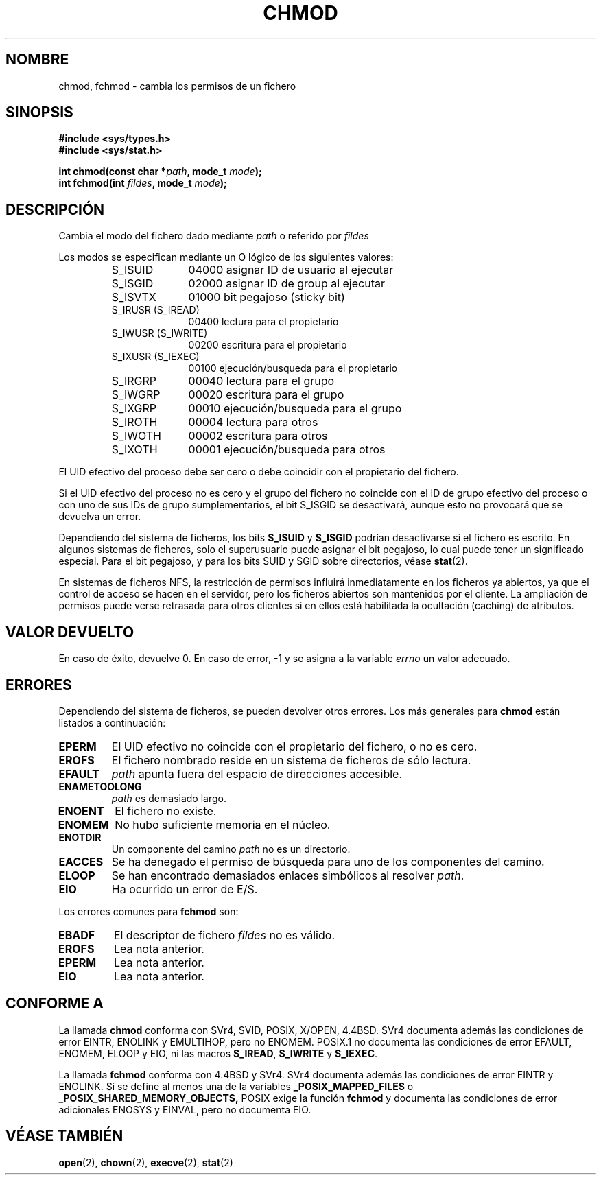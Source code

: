 .\" Hey Emacs! This file is -*- nroff -*- source.
.\"
.\" Copyright (c) 1992 Drew Eckhardt (drew@cs.colorado.edu), March 28, 1992
.\"
.\" Permission is granted to make and distribute verbatim copies of this
.\" manual provided the copyright notice and this permission notice are
.\" preserved on all copies.
.\"
.\" Permission is granted to copy and distribute modified versions of this
.\" manual under the conditions for verbatim copying, provided that the
.\" entire resulting derived work is distributed under the terms of a
.\" permission notice identical to this one
.\" 
.\" Since the Linux kernel and libraries are constantly changing, this
.\" manual page may be incorrect or out-of-date.  The author(s) assume no
.\" responsibility for errors or omissions, or for damages resulting from
.\" the use of the information contained herein.  The author(s) may not
.\" have taken the same level of care in the production of this manual,
.\" which is licensed free of charge, as they might when working
.\" professionally.
.\" 
.\" Formatted or processed versions of this manual, if unaccompanied by
.\" the source, must acknowledge the copyright and authors of this work.
.\"
.\" Modified by Michael Haardt (michael@moria.de)
.\" Modified Wed Jul 21 20:18:11 1993 by Rik Faith (faith@cs.unc.edu)
.\" Translated 18 Dec 1995 Miguel A. Sepulveda (miguel@typhoon.harvard.edu)
.\" Modified 30 June 1996 Miguel A. Sepulveda (angel@vivaldi.princeton.edu)
.\" Modified Sun Jan 12 14:31:17 MET 1997 by Michael Haardt
.\"   (michael@cantor.informatik.rwth-aachen.de): NFS details
.\" Translation revised 19 April 1998 by Juan Piernas <piernas@dif.um.es>
.\" Translation revised 17 August 1998 by Juan Piernas <piernas@ditec.um.es>
.\" Revisado por Miguel Pérez Ibars <mpi79470@alu.um.es> el 29-septiembre-2004
.\"
.TH CHMOD 2 "10 diciembre 1997" "Linux 2.0.32" "Manual del Programador de Linux"
.SH NOMBRE
chmod, fchmod \- cambia los permisos de un fichero
.SH SINOPSIS
.B #include <sys/types.h>
.br
.B #include <sys/stat.h>
.sp
.BI "int chmod(const char *" path ", mode_t " mode );
.br
.BI "int fchmod(int " fildes ", mode_t " mode );
.SH DESCRIPCIÓN
Cambia el modo del fichero dado mediante
.I path
o referido por  
.I fildes

Los modos se especifican mediante un O lógico de los siguientes valores:
.RS
.sp
.TP 1.0i
S_ISUID
04000 asignar ID de usuario al ejecutar
.TP
S_ISGID
02000 asignar ID de group al ejecutar
.TP
S_ISVTX
01000 bit pegajoso (sticky bit) 
.TP
S_IRUSR (S_IREAD)
00400 lectura para el propietario
.TP
S_IWUSR (S_IWRITE)
00200 escritura para el propietario
.TP
S_IXUSR (S_IEXEC)
00100 ejecución/busqueda para el propietario
.TP
S_IRGRP
00040 lectura para el grupo
.TP
S_IWGRP
00020 escritura para el grupo
.TP
S_IXGRP
00010 ejecución/busqueda para el grupo
.TP
S_IROTH
00004 lectura para otros
.TP
S_IWOTH
00002 escritura para otros
.TP
S_IXOTH
00001 ejecución/busqueda para otros
.sp
.RE

El UID efectivo del proceso debe ser cero o debe coincidir con el
propietario del fichero.

Si el UID efectivo del proceso no es cero y el grupo del fichero no coincide
con el ID de grupo efectivo del proceso o con uno de sus IDs de grupo
sumplementarios, el bit S_ISGID se desactivará, aunque esto no provocará que
se devuelva un error.

Dependiendo del sistema de ficheros, los bits \fBS_ISUID\fP y \fBS_ISGID\fP
podrían desactivarse si el fichero es escrito.
En algunos sistemas de ficheros, solo el superusuario puede asignar el
bit pegajoso, lo cual puede tener un significado especial.
Para el bit pegajoso, y para los bits SUID y SGID sobre directorios, véase
.BR stat (2).

En sistemas de ficheros NFS, la restricción de permisos influirá
inmediatamente en los ficheros ya abiertos, ya que el control de acceso se
hacen en el servidor, pero los ficheros abiertos son mantenidos por el
cliente. La ampliación de permisos puede verse retrasada para otros clientes
si en ellos está habilitada la ocultación (caching) de atributos.

.SH "VALOR DEVUELTO"
En caso de éxito, devuelve 0. En caso de error, \-1 y se asigna a la
variable
.I errno
un valor adecuado.
.SH ERRORES
Dependiendo del sistema de ficheros, se pueden devolver otros errores. Los más
generales para
.B chmod
están listados a continuación:

.TP
.B EPERM
El UID efectivo no coincide con el propietario del fichero, o no es cero.
.TP
.B EROFS
El fichero nombrado reside en un sistema de ficheros de sólo lectura.
.TP
.B EFAULT
.I path
apunta fuera del espacio de direcciones accesible.
.TP
.B ENAMETOOLONG
.I path
es demasiado largo.
.TP
.B ENOENT
El fichero no existe.
.TP
.B ENOMEM
No hubo suficiente memoria en el núcleo.
.TP
.B ENOTDIR
Un componente del camino
.I path
no es un directorio.
.TP
.B EACCES
Se ha denegado el permiso de búsqueda para uno de los componentes del camino.
.TP
.B ELOOP
Se han encontrado demasiados enlaces simbólicos al resolver
.IR path .
.TP
.B EIO
Ha ocurrido un error de E/S.
.PP
Los errores comunes para
.B fchmod
son:             
.TP
.B EBADF
El descriptor de fichero
.I fildes
no es válido.
.TP
.B EROFS
Lea nota anterior.
.TP
.B EPERM
Lea nota anterior.
.TP
.B EIO
Lea nota anterior.
.SH "CONFORME A"
La llamada
.B chmod
conforma con SVr4, SVID, POSIX, X/OPEN, 4.4BSD.
SVr4 documenta además las condiciones de error EINTR, ENOLINK y EMULTIHOP,
pero no ENOMEM.  POSIX.1 no documenta las condiciones de error EFAULT,
ENOMEM, ELOOP y EIO, ni las macros \fBS_IREAD\fP, \fBS_IWRITE\fP y
\fBS_IEXEC\fP.
.PP
La llamada
.B fchmod
conforma con 4.4BSD y SVr4.
SVr4 documenta además las condiciones de error EINTR y ENOLINK.
Si se define al menos una de la variables
.B _POSIX_MAPPED_FILES
o
.BR _POSIX_SHARED_MEMORY_OBJECTS,
POSIX exige la función
.B fchmod
y documenta las condiciones de error adicionales ENOSYS y EINVAL, pero no
documenta EIO.
.SH "VÉASE TAMBIÉN"
.BR open (2),
.BR chown (2),
.BR execve (2),
.BR stat (2)
